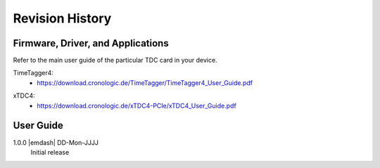 Revision History
================

Firmware, Driver, and Applications
----------------------------------

Refer to the main user guide of the particular TDC card in your device.

TimeTagger4:
    - `<https://download.cronologic.de/TimeTagger/TimeTagger4_User_Guide.pdf>`_

..
    - *Direct link to respective section in readthedocs website*
  
xTDC4:
    - `<https://download.cronologic.de/xTDC4-PCIe/xTDC4_User_Guide.pdf>`_

..
    - *Direct link to respective section in readthedocs website*


User Guide
----------

1.0.0 |emdash| DD-Mon-JJJJ
    Initial release
    

.. raw:: latex

    \includepdf[pages={2}]{titlepage.pdf}